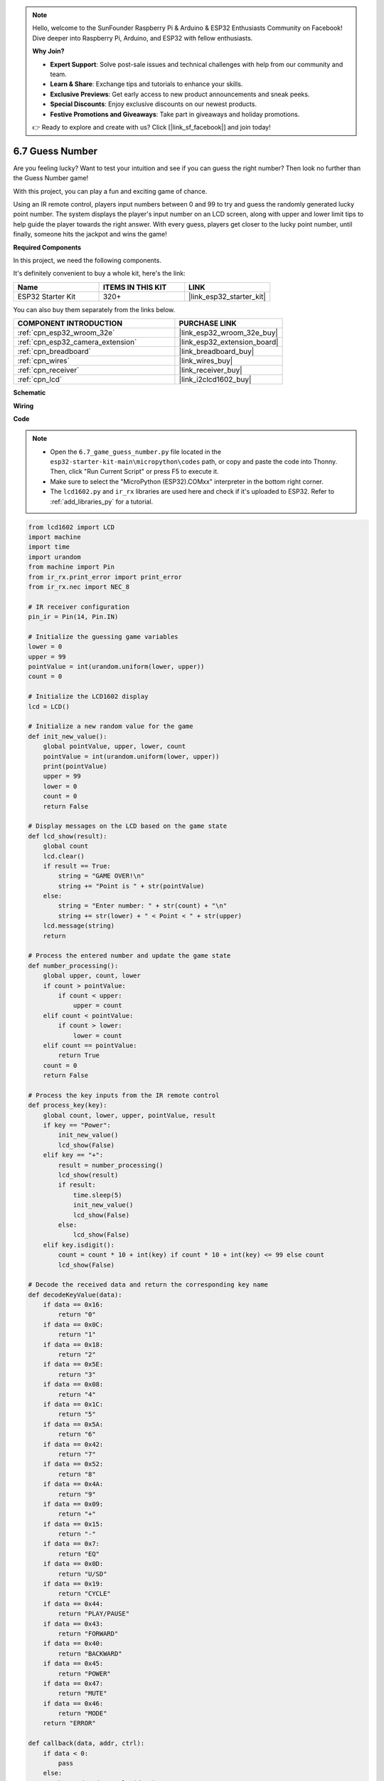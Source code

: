.. note::

    Hello, welcome to the SunFounder Raspberry Pi & Arduino & ESP32 Enthusiasts Community on Facebook! Dive deeper into Raspberry Pi, Arduino, and ESP32 with fellow enthusiasts.

    **Why Join?**

    - **Expert Support**: Solve post-sale issues and technical challenges with help from our community and team.
    - **Learn & Share**: Exchange tips and tutorials to enhance your skills.
    - **Exclusive Previews**: Get early access to new product announcements and sneak peeks.
    - **Special Discounts**: Enjoy exclusive discounts on our newest products.
    - **Festive Promotions and Giveaways**: Take part in giveaways and holiday promotions.

    👉 Ready to explore and create with us? Click [|link_sf_facebook|] and join today!

.. _py_guess_number:

6.7 Guess Number
==============================

Are you feeling lucky? Want to test your intuition and see if you can guess the right number? Then look no further than the Guess Number game! 

With this project, you can play a fun and exciting game of chance.

Using an IR remote control, players input numbers between 0 and 99 to try and guess the randomly generated lucky point number. 
The system displays the player's input number on an LCD screen, along with upper and lower limit tips to help guide the 
player towards the right answer. With every guess, players get closer to the lucky point number, 
until finally, someone hits the jackpot and wins the game!

**Required Components**

In this project, we need the following components. 

It's definitely convenient to buy a whole kit, here's the link: 

.. list-table::
    :widths: 20 20 20
    :header-rows: 1

    *   - Name	
        - ITEMS IN THIS KIT
        - LINK
    *   - ESP32 Starter Kit
        - 320+
        - |link_esp32_starter_kit|

You can also buy them separately from the links below.

.. list-table::
    :widths: 30 20
    :header-rows: 1

    *   - COMPONENT INTRODUCTION
        - PURCHASE LINK

    *   - :ref:`cpn_esp32_wroom_32e`
        - |link_esp32_wroom_32e_buy|
    *   - :ref:`cpn_esp32_camera_extension`
        - |link_esp32_extension_board|
    *   - :ref:`cpn_breadboard`
        - |link_breadboard_buy|
    *   - :ref:`cpn_wires`
        - |link_wires_buy|
    *   - :ref:`cpn_receiver`
        - |link_receiver_buy|
    *   - :ref:`cpn_lcd`
        - |link_i2clcd1602_buy|


**Schematic**

.. image:: ../../img/circuit/circuit_6.7_guess_number.png

**Wiring**

.. image:: ../../img/wiring/6.7_guess_receiver_bb.png
    :width: 800

**Code**

.. note::

    * Open the ``6.7_game_guess_number.py`` file located in the ``esp32-starter-kit-main\micropython\codes`` path, or copy and paste the code into Thonny. Then, click "Run Current Script" or press F5 to execute it.
    * Make sure to select the "MicroPython (ESP32).COMxx" interpreter in the bottom right corner. 
    * The ``lcd1602.py`` and ``ir_rx`` libraries are used here and check if it's uploaded to ESP32. Refer to :ref:`add_libraries_py` for a tutorial.

.. code-block:: python

    from lcd1602 import LCD
    import machine
    import time
    import urandom
    from machine import Pin
    from ir_rx.print_error import print_error
    from ir_rx.nec import NEC_8

    # IR receiver configuration
    pin_ir = Pin(14, Pin.IN)

    # Initialize the guessing game variables
    lower = 0
    upper = 99
    pointValue = int(urandom.uniform(lower, upper))
    count = 0

    # Initialize the LCD1602 display
    lcd = LCD()

    # Initialize a new random value for the game
    def init_new_value():
        global pointValue, upper, lower, count
        pointValue = int(urandom.uniform(lower, upper))
        print(pointValue)
        upper = 99
        lower = 0
        count = 0
        return False

    # Display messages on the LCD based on the game state
    def lcd_show(result):
        global count
        lcd.clear()
        if result == True: 
            string = "GAME OVER!\n"
            string += "Point is " + str(pointValue)
        else: 
            string = "Enter number: " + str(count) + "\n"
            string += str(lower) + " < Point < " + str(upper)
        lcd.message(string)
        return

    # Process the entered number and update the game state
    def number_processing():
        global upper, count, lower
        if count > pointValue:
            if count < upper:
                upper = count
        elif count < pointValue:
            if count > lower:
                lower = count
        elif count == pointValue:
            return True
        count = 0
        return False

    # Process the key inputs from the IR remote control
    def process_key(key):
        global count, lower, upper, pointValue, result
        if key == "Power":
            init_new_value()
            lcd_show(False)
        elif key == "+":
            result = number_processing()
            lcd_show(result)
            if result:
                time.sleep(5)
                init_new_value()
                lcd_show(False)
            else:
                lcd_show(False)
        elif key.isdigit():
            count = count * 10 + int(key) if count * 10 + int(key) <= 99 else count
            lcd_show(False)

    # Decode the received data and return the corresponding key name
    def decodeKeyValue(data):       
        if data == 0x16:
            return "0"
        if data == 0x0C:
            return "1"
        if data == 0x18:
            return "2"
        if data == 0x5E:
            return "3"
        if data == 0x08:
            return "4"
        if data == 0x1C:
            return "5"
        if data == 0x5A:
            return "6"
        if data == 0x42:
            return "7"
        if data == 0x52:
            return "8"
        if data == 0x4A:
            return "9"
        if data == 0x09:
            return "+"
        if data == 0x15:
            return "-"
        if data == 0x7:
            return "EQ"
        if data == 0x0D:
            return "U/SD"
        if data == 0x19:
            return "CYCLE"
        if data == 0x44:
            return "PLAY/PAUSE"
        if data == 0x43:
            return "FORWARD"
        if data == 0x40:
            return "BACKWARD"
        if data == 0x45:
            return "POWER"
        if data == 0x47:
            return "MUTE"
        if data == 0x46:
            return "MODE"
        return "ERROR"

    def callback(data, addr, ctrl):
        if data < 0:
            pass
        else:
            key = decodeKeyValue(data)
            if key != "ERROR":
                process_key(key)

    # Initialize the IR receiver object with the callback function
    ir = NEC_8(pin_ir, callback)

    # ir.error_function(print_error)

    # Initialize the game with a new random value
    init_new_value()

    # Show the initial game state on the LCD
    lcd_show(False)

    try:
        while True:
            pass
    except KeyboardInterrupt:
        ir.close()



* When the code runs, a secret number is produced but not displayed on the LCD, and what you need to do is to guess it. 
* Press the number you guessed on the remote control, then press the ``+`` key to confirm.
* Simultaneously, the range shown on the I2C LCD1602 will decrease, and you must press the appropriate number based on this new range.
* If you got the lucky number luckily or unluckily, there will appear ``GAME OVER!``.

.. note:: 

    If the code and wiring are correct, but the LCD still fails to display any content, you can adjust the potentiometer on the back to increase the contrast.

**How it works?**

The following is a detailed analysis of part of the code.

#. Initialize the guessing game variables.

    .. code-block:: python
    
        lower = 0
        upper = 99
        pointValue = int(urandom.uniform(lower, upper))
        count = 0


    * ``lower`` and ``upper`` bounds for the secret number.
    * The secret number (``pointValue``) randomly generated between ``lower`` and ``upper`` bounds.
    * The user's current guess (``count``).

#. This function resets the guessing game values and generates a new secret number.

    .. code-block:: python
    
        def init_new_value():
            global pointValue, upper, lower, count
            pointValue = int(urandom.uniform(lower, upper))
            print(pointValue)
            upper = 99
            lower = 0
            count = 0
            return False

#. This function displays the current game status on the LCD screen.

    .. code-block:: python

        def lcd_show(result):
            global count
            lcd.clear()
            if result == True: 
                string = "GAME OVER!\n"
                string += "Point is " + str(pointValue)
            else: 
                string = "Enter number: " + str(count) + "\n"
                string += str(lower) + " < Point < " + str(upper)
            lcd.message(string)
            return

    * If the game is over (``result=True``), it shows ``GAME OVER!`` and the secret number.
    * Otherwise, it shows the current guess (``count``) and the current guessing range (``lower`` to ``upper``)

#. This function processes the user's current guess (``count``) and updates the guessing range.

    .. code-block:: python

        def number_processing():
            global upper, count, lower
            if count > pointValue:
                if count < upper:
                    upper = count
            elif count < pointValue:
                if count > lower:
                    lower = count
            elif count == pointValue:
                return True
            count = 0
            return False
    
    * If the current guess (``count``) is higher than the secret number, the upper bound is updated.
    * If the current guess (``count``) is lower than the secret number, the lower bound is updated.
    * If the current guess (``count``) is equal to the secret number, the function returns ``True`` (game over).

#. This function processes the key press events received from the IR remote.

    .. code-block:: python

        def process_key(key):
            global count, lower, upper, pointValue, result
            if key == "Power":
                init_new_value()
                lcd_show(False)
            elif key == "+":
                result = number_processing()
                lcd_show(result)
                if result:
                    time.sleep(5)
                    init_new_value()
                    lcd_show(False)
                else:
                    lcd_show(False)
            elif key.isdigit():
                count = count * 10 + int(key) if count * 10 + int(key) <= 99 else count
                lcd_show(False)

    * If the ``Power`` key is pressed, the game is reset.
    * If the ``+`` key is pressed, the current guess (``count``) is processed and the game status is updated.
    * If a digit key is pressed, the current guess (``count``) is updated with the new digit.

#. This callback function is triggered when the IR receiver receives

    .. code-block:: python

        def callback(data, addr, ctrl):
            if data < 0:
                pass
            else:
                key = decodeKeyValue(data)
                if key != "ERROR":
                    process_key(key)
